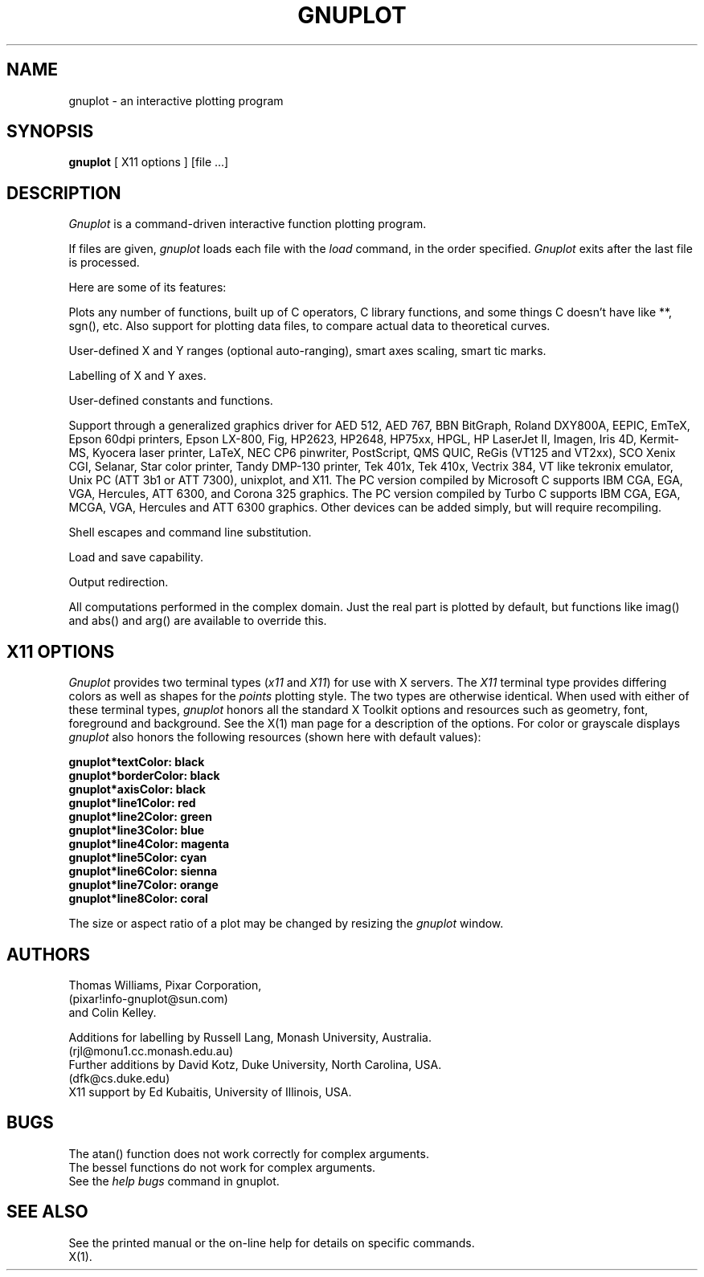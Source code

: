 .\" dummy line
.TH GNUPLOT 1 "31 August 1990"
.UC 4
.SH NAME
gnuplot \- an interactive plotting program
.SH SYNOPSIS
.B gnuplot
[ X11 options ] [file ...]
.br
.SH DESCRIPTION
.I Gnuplot 
is a command-driven interactive function plotting program.
.PP
If files are given, 
.I gnuplot 
loads each file with the 
.I load
command, in the order specified.
.I Gnuplot 
exits after the last file is processed.
.PP
Here are some of its features:
.PP
Plots any number of functions, built up of C operators, C library
functions, and some things C doesn't have like **, sgn(), etc.  Also
support for plotting data files, to compare actual
data to theoretical curves.
.PP
User-defined X and Y ranges (optional auto-ranging), smart axes scaling,
smart tic marks.
.PP
Labelling of X and Y axes.
.PP
User-defined constants and functions.
.PP
Support through a generalized graphics driver for
AED 512,
AED 767,
BBN BitGraph,
Roland DXY800A,
EEPIC,
EmTeX,
Epson 60dpi printers,
Epson LX-800,
Fig, 
HP2623,
HP2648,
HP75xx,
HPGL,
HP LaserJet II,
Imagen,
Iris 4D,
Kermit-MS,
Kyocera laser printer,
LaTeX,
NEC CP6 pinwriter,
PostScript,
QMS QUIC,
ReGis (VT125 and VT2xx),
SCO Xenix CGI,
Selanar,
Star color printer,
Tandy DMP-130 printer,
Tek 401x,
Tek 410x,
Vectrix 384,
VT like tekronix emulator,
Unix PC (ATT 3b1 or ATT 7300),
unixplot,  
and X11.
The PC version compiled by Microsoft C
supports IBM CGA, EGA, VGA, Hercules, ATT 6300,
and Corona 325 graphics.  
The PC version compiled by Turbo C
supports IBM CGA, EGA, MCGA, VGA, Hercules and ATT 6300 graphics.  
Other devices can be added simply, but will require recompiling.
.PP
Shell escapes and command line substitution.
.PP
Load and save capability.
.PP
Output redirection.
.PP
All computations performed in the complex domain.  Just the real part is
plotted by default, but functions like imag() and abs() and arg() are
available to override this.
.SH X11 OPTIONS
.I Gnuplot 
provides two terminal types (\fIx11\fP and \fIX11\fP) for use
with X servers. The \fIX11\fP terminal type provides differing colors as well 
as shapes for the \fIpoints\fP plotting style. The two types are otherwise 
identical.  When used with either of these terminal types, \fIgnuplot\fP
honors all the standard X Toolkit options and resources such as geometry, font,
foreground and background. See the X(1) man page for a description of
the options. For color or grayscale displays \fIgnuplot\fP also honors 
the following resources (shown here with default values):
.sp
.B  "gnuplot*textColor: black"
.br 
.B  "gnuplot*borderColor: black"
.br 
.B  "gnuplot*axisColor: black"
.br 
.B  "gnuplot*line1Color: red"
.br 
.B  "gnuplot*line2Color: green"
.br 
.B  "gnuplot*line3Color: blue"
.br 
.B  "gnuplot*line4Color: magenta"
.br 
.B  "gnuplot*line5Color: cyan"
.br 
.B  "gnuplot*line6Color: sienna"
.br 
.B  "gnuplot*line7Color: orange"
.br 
.B  "gnuplot*line8Color: coral"
.br 
.PP
The size or aspect ratio of a plot may be changed by resizing the
.I gnuplot
window.
.SH AUTHORS
Thomas Williams, Pixar Corporation, 
.br
(pixar!info-gnuplot@sun.com)
.br
and Colin Kelley.
.PP
Additions for labelling by Russell Lang, Monash University, Australia.
.br
(rjl@monu1.cc.monash.edu.au)
.br
Further additions by David Kotz, Duke University, North Carolina, USA. 
.br
(dfk@cs.duke.edu)
.br
X11 support by Ed Kubaitis, University of Illinois, USA.
.SH BUGS
The atan() function does not work correctly for complex arguments.
.br
The bessel functions do not work for complex arguments.
.br
See the 
.I help bugs
command in gnuplot.
.SH SEE ALSO
See the printed manual or the on-line help for details on specific commands.
.br
X(1).
